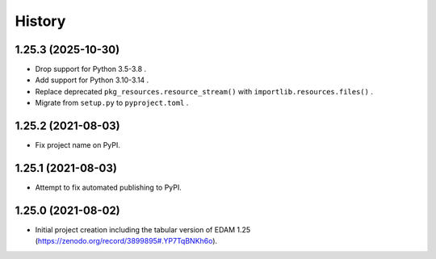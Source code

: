 .. :changelog:

History
-------

.. to_doc

---------------------
1.25.3 (2025-10-30)
---------------------

* Drop support for Python 3.5-3.8 .
* Add support for Python 3.10-3.14 .
* Replace deprecated ``pkg_resources.resource_stream()`` with ``importlib.resources.files()`` .
* Migrate from ``setup.py`` to ``pyproject.toml`` .

---------------------
1.25.2 (2021-08-03)
---------------------

* Fix project name on PyPI.

---------------------
1.25.1 (2021-08-03)
---------------------

* Attempt to fix automated publishing to PyPI.

---------------------
1.25.0 (2021-08-02)
---------------------

* Initial project creation including the tabular version of EDAM 1.25 (https://zenodo.org/record/3899895#.YP7TqBNKh6o).
